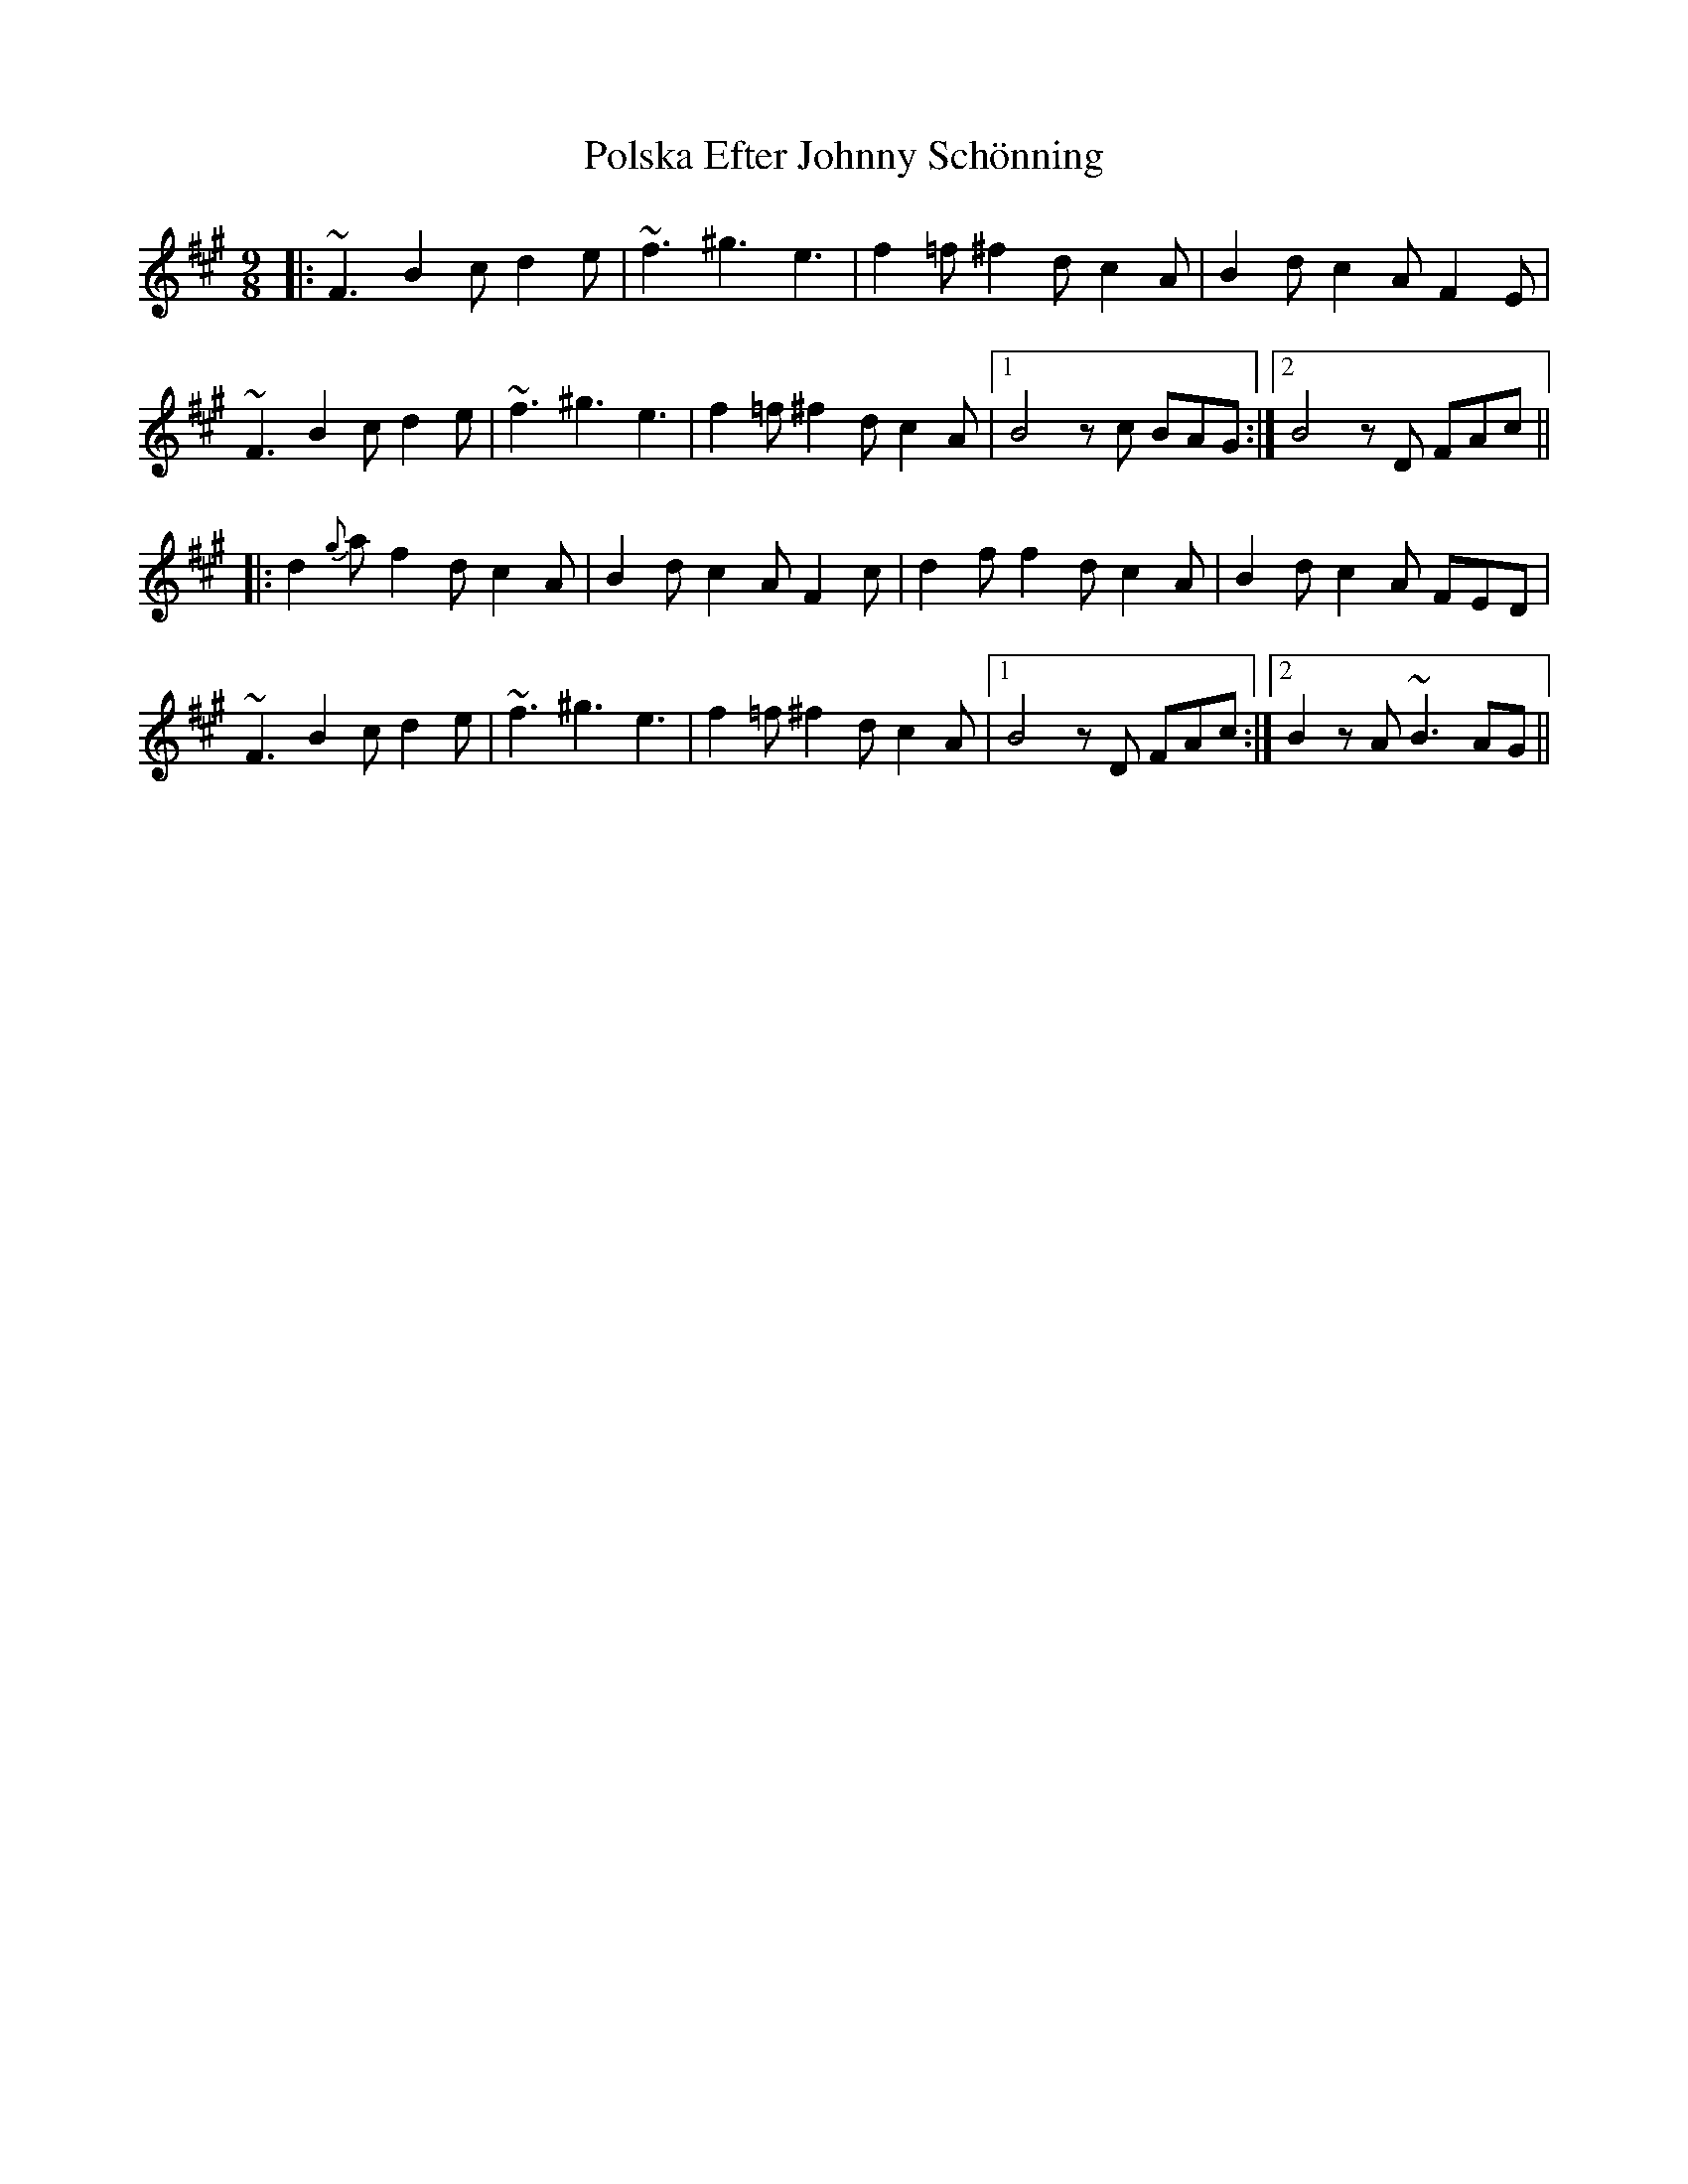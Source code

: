 X: 32752
T: Polska Efter Johnny Schönning
R: slip jig
M: 9/8
K: Bdorian
|:~F3B2c d2e|~f3 ^g3 e3|f2=f ^f2d c2A|B2d c2A F2E|
~F3B2c d2e|~f3 ^g3 e3|f2=f ^f2d c2A|1 B4 zc BAG:|2 B4 zD FAc||
|:d2{g}a f2d c2A|B2d c2A F2c|d2f f2d c2A|B2d c2A FED|
~F3B2c d2e|~f3 ^g3 e3|f2=f ^f2d c2A|1 B4 zD FAc:|2 B2z A~B3AG||

